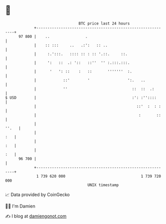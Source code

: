 * 👋

#+begin_example
                                    BTC price last 24 hours                    
                +------------------------------------------------------------+ 
         97 800 |    ..                .                                     | 
                |    :: :::     ..   .:':   :: ..                            | 
                |     :.':::.   :::: :: : :: '.::.     ::.                   | 
                |     ':   ::  .: '::   ::''  '' :.:::.:::.                  | 
                |      '   ': ::    :   ::       '''''''  :.                 | 
                |            ::'        '                 ':.   ..           | 
                |            ''                             ::  ::  .:       | 
   $ USD        |                                           :': :''::::      | 
                |                                             ::'  :  : :    | 
                |                                              :       ::    | 
                |                                                      ''.   | 
                |                                                        :   | 
                |                                                        :   | 
                |                                                        :   | 
         96 700 |                                                            | 
                +------------------------------------------------------------+ 
                 1 739 620 000                                  1 739 720 000  
                                        UNIX timestamp                         
#+end_example
📈 Data provided by CoinGecko

🧑‍💻 I'm Damien

✍️ I blog at [[https://www.damiengonot.com][damiengonot.com]]
